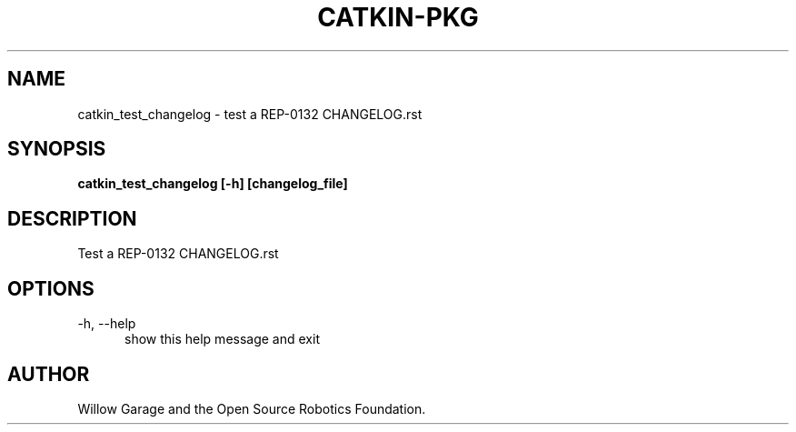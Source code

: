 .TH CATKIN-PKG 1

.SH NAME

catkin_test_changelog \- test a REP-0132 CHANGELOG.rst

.SH SYNOPSIS

.B catkin_test_changelog [-h] [changelog_file]

.SH DESCRIPTION

Test a REP-0132 CHANGELOG.rst

.SH OPTIONS

.TP 5
\-h, \-\-help
show this help message and exit

.SH AUTHOR

Willow Garage and the Open Source Robotics Foundation.
